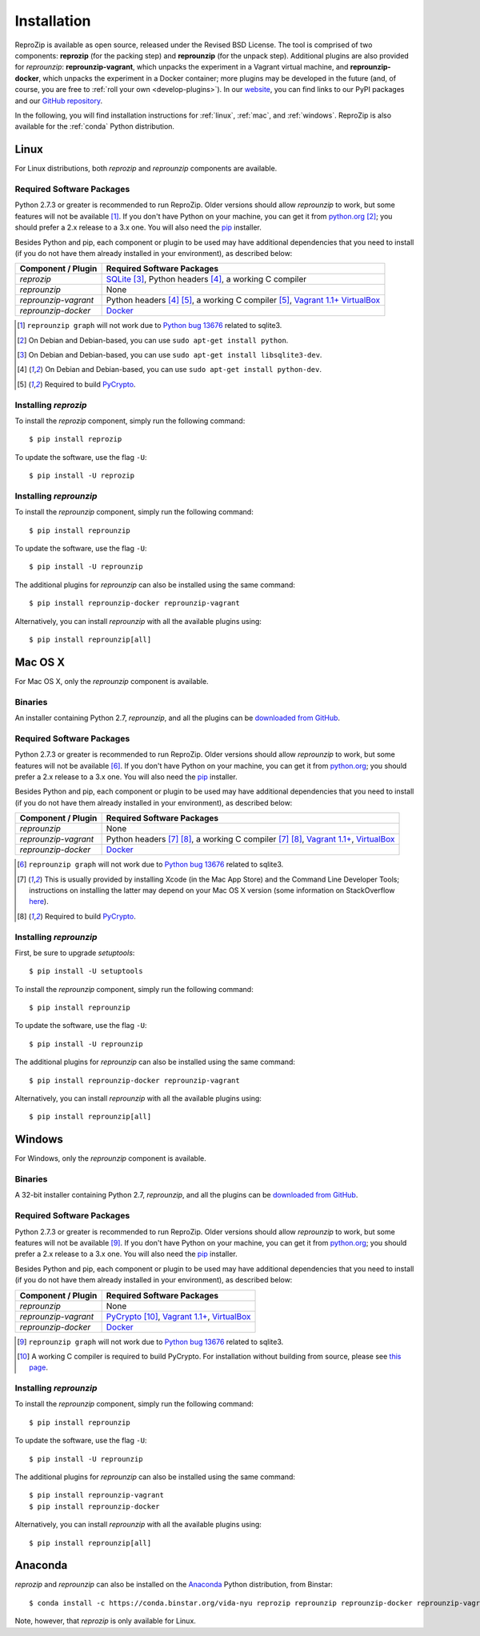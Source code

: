 Installation
************

ReproZip is available as open source, released under the Revised BSD License. The tool is comprised of two components: **reprozip** (for the packing step) and **reprounzip** (for the unpack step). Additional plugins are also provided for *reprounzip*: **reprounzip-vagrant**, which unpacks the experiment in a Vagrant virtual machine, and **reprounzip-docker**, which unpacks the experiment in a Docker container; more plugins may be developed in the future (and, of course, you are free to :ref:`roll your own <develop-plugins>`).
In our `website <http://vida-nyu.github.io/reprozip/>`__, you can find links to our PyPI packages and our `GitHub repository <https://github.com/ViDA-NYU/reprozip>`__.

In the following, you will find installation instructions for :ref:`linux`, :ref:`mac`, and :ref:`windows`. ReproZip is also available for the :ref:`conda` Python distribution.

..  _linux:

Linux
=====

For Linux distributions, both *reprozip* and *reprounzip* components are available.

Required Software Packages
--------------------------

Python 2.7.3 or greater is recommended to run ReproZip. Older versions should allow *reprounzip* to work, but some features will not be available [#bug]_. If you don't have Python on your machine, you can get it from `python.org <https://www.python.org/>`__ [#deb]_; you should prefer a 2.x release to a 3.x one. You will also need the `pip <https://pip.pypa.io/en/latest/installing.html>`__ installer.

Besides Python and pip, each component or plugin to be used may have additional dependencies that you need to install (if you do not have them already installed in your environment), as described below:

+------------------------------+----------------------------------------------+
| Component / Plugin           | Required Software Packages                   |
+==============================+==============================================+
| *reprozip*                   | `SQLite <http://www.sqlite.org/>`__ [#deb2]_,|
|                              | Python headers [#deb3]_,                     |
|                              | a working C compiler                         |
+------------------------------+----------------------------------------------+
| *reprounzip*                 | None                                         |
+------------------------------+----------------------------------------------+
| *reprounzip-vagrant*         | Python headers [#deb3]_ [#pycrypton]_,       |
|                              | a working C compiler [#pycrypton]_,          |
|                              | `Vagrant 1.1+ <https://www.vagrantup.com/>`__|
|                              | `VirtualBox <https://www.virtualbox.org/>`__ |
+------------------------------+----------------------------------------------+
| *reprounzip-docker*          | `Docker <https://www.docker.com/>`__         |
+------------------------------+----------------------------------------------+

..  [#bug] ``reprounzip graph`` will not work due to `Python bug 13676 <http://bugs.python.org/issue13676>`__ related to sqlite3.
..  [#deb] On Debian and Debian-based, you can use ``sudo apt-get install python``.
..  [#deb2] On Debian and Debian-based, you can use ``sudo apt-get install libsqlite3-dev``.
..  [#deb3] On Debian and Debian-based, you can use ``sudo apt-get install python-dev``.
..  [#pycrypton] Required to build `PyCrypto <https://www.dlitz.net/software/pycrypto/>`__.

Installing *reprozip*
---------------------

To install the *reprozip* component, simply run the following command::

    $ pip install reprozip

To update the software, use the flag ``-U``::

    $ pip install -U reprozip

Installing *reprounzip*
-----------------------

To install the *reprounzip* component, simply run the following command::

    $ pip install reprounzip

To update the software, use the flag ``-U``::

    $ pip install -U reprounzip

The additional plugins for *reprounzip* can also be installed using the same command::

    $ pip install reprounzip-docker reprounzip-vagrant

Alternatively, you can install *reprounzip* with all the available plugins using::

    $ pip install reprounzip[all]

..  _mac:

Mac OS X
========

For Mac OS X, only the *reprounzip* component is available.

Binaries
--------

An installer containing Python 2.7, *reprounzip*, and all the plugins can be `downloaded from GitHub <https://github.com/ViDA-NYU/reprozip/releases/download/0.6/reprounzip-0.6.pkg>`__.

Required Software Packages
--------------------------

Python 2.7.3 or greater is recommended to run ReproZip. Older versions should allow *reprounzip* to work, but some features will not be available [#bug2]_. If you don't have Python on your machine, you can get it from `python.org <https://www.python.org/>`__; you should prefer a 2.x release to a 3.x one. You will also need the `pip <https://pip.pypa.io/en/latest/installing.html>`__ installer.

Besides Python and pip, each component or plugin to be used may have additional dependencies that you need to install (if you do not have them already installed in your environment), as described below:

+------------------------------+-----------------------------------------------+
| Component / Plugin           | Required Software Packages                    |
+==============================+===============================================+
| *reprounzip*                 | None                                          |
+------------------------------+-----------------------------------------------+
| *reprounzip-vagrant*         | Python headers [#macn]_ [#pycrypton2]_,       |
|                              | a working C compiler [#macn]_ [#pycrypton2]_, |
|                              | `Vagrant 1.1+ <https://www.vagrantup.com/>`__,|
|                              | `VirtualBox <https://www.virtualbox.org/>`__  |
+------------------------------+-----------------------------------------------+
| *reprounzip-docker*          | `Docker <https://www.docker.com/>`__          |
+------------------------------+-----------------------------------------------+

..  [#bug2] ``reprounzip graph`` will not work due to `Python bug 13676 <http://bugs.python.org/issue13676>`__ related to sqlite3.
..  [#macn] This is usually provided by installing Xcode (in the Mac App Store) and the Command Line Developer Tools; instructions on installing the latter may depend on your Mac OS X version (some information on StackOverflow `here <http://stackoverflow.com/questions/9329243/xcode-4-4-and-later-install-command-line-tools?answertab=active#tab-top>`__).
..  [#pycrypton2] Required to build `PyCrypto <https://www.dlitz.net/software/pycrypto/>`__.

..  seealso:: :ref:`compiler_mac`

Installing *reprounzip*
-----------------------

First, be sure to upgrade `setuptools`::

    $ pip install -U setuptools

To install the *reprounzip* component, simply run the following command::

    $ pip install reprounzip

To update the software, use the flag ``-U``::

    $ pip install -U reprounzip

The additional plugins for *reprounzip* can also be installed using the same command::

    $ pip install reprounzip-docker reprounzip-vagrant

Alternatively, you can install *reprounzip* with all the available plugins using::

    $ pip install reprounzip[all]

..  _windows:

Windows
=======

For Windows, only the *reprounzip* component is available.

Binaries
--------

A 32-bit installer containing Python 2.7, *reprounzip*, and all the plugins can be `downloaded from GitHub <https://github.com/ViDA-NYU/reprozip/releases/download/0.6/reprounzip-0.6-setup.exe>`__.

Required Software Packages
--------------------------

Python 2.7.3 or greater is recommended to run ReproZip. Older versions should allow *reprounzip* to work, but some features will not be available [#bug3]_. If you don't have Python on your machine, you can get it from `python.org <https://www.python.org/>`__; you should prefer a 2.x release to a 3.x one. You will also need the `pip <https://pip.pypa.io/en/latest/installing.html>`__ installer.

Besides Python and pip, each component or plugin to be used may have additional dependencies that you need to install (if you do not have them already installed in your environment), as described below:

+------------------------------+------------------------------------------------------------------------+
| Component / Plugin           | Required Software Packages                                             |
+==============================+========================================================================+
| *reprounzip*                 | None                                                                   |
+------------------------------+------------------------------------------------------------------------+
| *reprounzip-vagrant*         | `PyCrypto <https://www.dlitz.net/software/pycrypto/>`__ [#pycrypton3]_,|
|                              | `Vagrant 1.1+ <https://www.vagrantup.com/>`__,                         |
|                              | `VirtualBox <https://www.virtualbox.org/>`__                           |
+------------------------------+------------------------------------------------------------------------+
| *reprounzip-docker*          | `Docker <https://www.docker.com/>`__                                   |
+------------------------------+------------------------------------------------------------------------+

..  [#bug3] ``reprounzip graph`` will not work due to `Python bug 13676 <http://bugs.python.org/issue13676>`__ related to sqlite3.
..  [#pycrypton3] A working C compiler is required to build PyCrypto. For installation without building from source, please see `this page <http://stackoverflow.com/questions/11405549/how-do-i-install-pycrypto-on-windows>`__.

..  seealso:: :ref:`pycrypto_windows`

Installing *reprounzip*
-----------------------

To install the *reprounzip* component, simply run the following command::

    $ pip install reprounzip

To update the software, use the flag ``-U``::

    $ pip install -U reprounzip

The additional plugins for *reprounzip* can also be installed using the same command::

    $ pip install reprounzip-vagrant
    $ pip install reprounzip-docker

Alternatively, you can install *reprounzip* with all the available plugins using::

    $ pip install reprounzip[all]

..  _conda:

Anaconda
========

*reprozip* and *reprounzip* can also be installed on the `Anaconda <https://store.continuum.io/cshop/anaconda>`__ Python distribution, from Binstar::

    $ conda install -c https://conda.binstar.org/vida-nyu reprozip reprounzip reprounzip-docker reprounzip-vagrant

Note, however, that *reprozip* is only available for Linux.
